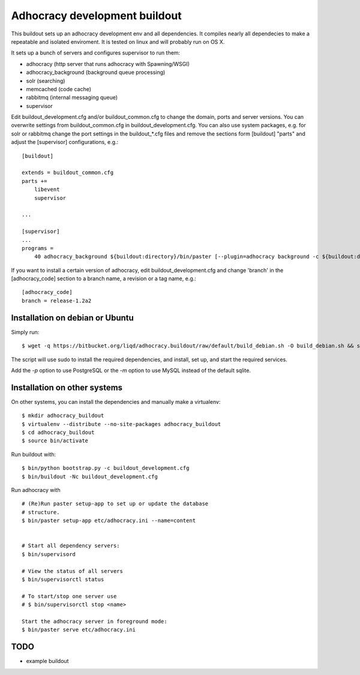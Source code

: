 Adhocracy development buildout  
==============================
 
This buildout sets up an adhocracy development env and all dependencies.
It compiles nearly all dependecies to make a repeatable and isolated 
enviroment. It is tested on linux and will probably run on OS X.

It sets up a bunch of servers and configures supervisor to run them:

* adhocracy (http server that runs adhocracy with Spawning/WSGI)
* adhocracy_background (background queue processing)
* solr (searching)
* memcached (code cache)
* rabbitmq (internal messaging queue)
* supervisor 

Edit buildout_development.cfg and/or buildout_common.cfg to change the
domain, ports and server versions. You can overwrite settings from
buildout_common.cfg in buildout_development.cfg. You can also use
system packages, e.g. for solr or rabbitmq change the port settings in
the buildout_*.cfg files and remove the sections form [buildout]
"parts" and adjust the [supervisor] configurations, e.g.::

    [buildout]
    
    extends = buildout_common.cfg
    parts += 
        libevent
        supervisor

    ...
    
    [supervisor]
    ...
    programs =
        40 adhocracy_background ${buildout:directory}/bin/paster [--plugin=adhocracy background -c ${buildout:directory}/etc/development.ini]

If you want to install a certain version of adhocracy, edit 
buildout_development.cfg and change 'branch' in the [adhocracy_code] 
section to a branch name, a revision or a tag name, e.g.::

    [adhocracy_code]
    branch = release-1.2a2


Installation on debian or Ubuntu
--------------------------------

Simply run:

::

   $ wget -q https://bitbucket.org/liqd/adhocracy.buildout/raw/default/build_debian.sh -O build_debian.sh && sh build_debian.sh

The script will use sudo to install the required dependencies, and install, set up, and start the required services.

Add the `-p` option to use PostgreSQL or the `-m` option to use MySQL instead of the default sqlite.

Installation on other systems
-----------------------------

On other systems, you can install the dependencies and manually make a virtualenv:

::

   $ mkdir adhocracy_buildout 
   $ virtualenv --distribute --no-site-packages adhocracy_buildout
   $ cd adhocracy_buildout 
   $ source bin/activate


Run buildout with:

::

   $ bin/python bootstrap.py -c buildout_development.cfg
   $ bin/buildout -Nc buildout_development.cfg


Run adhocracy with

::

   # (Re)Run paster setup-app to set up or update the database
   # structure.
   $ bin/paster setup-app etc/adhocracy.ini --name=content


   # Start all dependency servers:
   $ bin/supervisord 
     
   # View the status of all servers
   $ bin/supervisorctl status

   # To start/stop one server use
   # $ bin/supervisorctl stop <name>

   Start the adhocracy server in foreground mode:
   $ bin/paster serve etc/adhocracy.ini



TODO
-------

* example buildout




